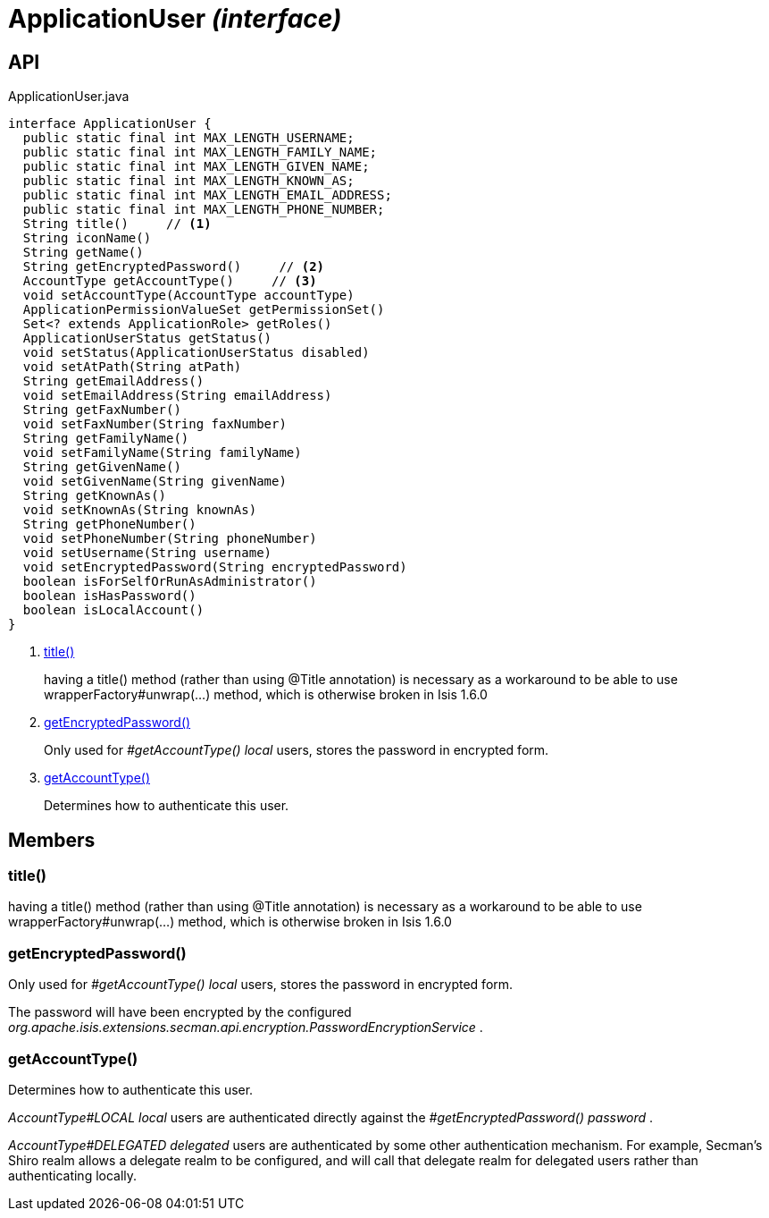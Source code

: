 = ApplicationUser _(interface)_
:Notice: Licensed to the Apache Software Foundation (ASF) under one or more contributor license agreements. See the NOTICE file distributed with this work for additional information regarding copyright ownership. The ASF licenses this file to you under the Apache License, Version 2.0 (the "License"); you may not use this file except in compliance with the License. You may obtain a copy of the License at. http://www.apache.org/licenses/LICENSE-2.0 . Unless required by applicable law or agreed to in writing, software distributed under the License is distributed on an "AS IS" BASIS, WITHOUT WARRANTIES OR  CONDITIONS OF ANY KIND, either express or implied. See the License for the specific language governing permissions and limitations under the License.

== API

[source,java]
.ApplicationUser.java
----
interface ApplicationUser {
  public static final int MAX_LENGTH_USERNAME;
  public static final int MAX_LENGTH_FAMILY_NAME;
  public static final int MAX_LENGTH_GIVEN_NAME;
  public static final int MAX_LENGTH_KNOWN_AS;
  public static final int MAX_LENGTH_EMAIL_ADDRESS;
  public static final int MAX_LENGTH_PHONE_NUMBER;
  String title()     // <.>
  String iconName()
  String getName()
  String getEncryptedPassword()     // <.>
  AccountType getAccountType()     // <.>
  void setAccountType(AccountType accountType)
  ApplicationPermissionValueSet getPermissionSet()
  Set<? extends ApplicationRole> getRoles()
  ApplicationUserStatus getStatus()
  void setStatus(ApplicationUserStatus disabled)
  void setAtPath(String atPath)
  String getEmailAddress()
  void setEmailAddress(String emailAddress)
  String getFaxNumber()
  void setFaxNumber(String faxNumber)
  String getFamilyName()
  void setFamilyName(String familyName)
  String getGivenName()
  void setGivenName(String givenName)
  String getKnownAs()
  void setKnownAs(String knownAs)
  String getPhoneNumber()
  void setPhoneNumber(String phoneNumber)
  void setUsername(String username)
  void setEncryptedPassword(String encryptedPassword)
  boolean isForSelfOrRunAsAdministrator()
  boolean isHasPassword()
  boolean isLocalAccount()
}
----

<.> xref:#title__[title()]
+
--
having a title() method (rather than using @Title annotation) is necessary as a workaround to be able to use wrapperFactory#unwrap(...) method, which is otherwise broken in Isis 1.6.0
--
<.> xref:#getEncryptedPassword__[getEncryptedPassword()]
+
--
Only used for _#getAccountType() local_ users, stores the password in encrypted form.
--
<.> xref:#getAccountType__[getAccountType()]
+
--
Determines how to authenticate this user.
--

== Members

[#title__]
=== title()

having a title() method (rather than using @Title annotation) is necessary as a workaround to be able to use wrapperFactory#unwrap(...) method, which is otherwise broken in Isis 1.6.0

[#getEncryptedPassword__]
=== getEncryptedPassword()

Only used for _#getAccountType() local_ users, stores the password in encrypted form.

The password will have been encrypted by the configured _org.apache.isis.extensions.secman.api.encryption.PasswordEncryptionService_ .

[#getAccountType__]
=== getAccountType()

Determines how to authenticate this user.

_AccountType#LOCAL local_ users are authenticated directly against the _#getEncryptedPassword() password_ .

_AccountType#DELEGATED delegated_ users are authenticated by some other authentication mechanism. For example, Secman's Shiro realm allows a delegate realm to be configured, and will call that delegate realm for delegated users rather than authenticating locally.
